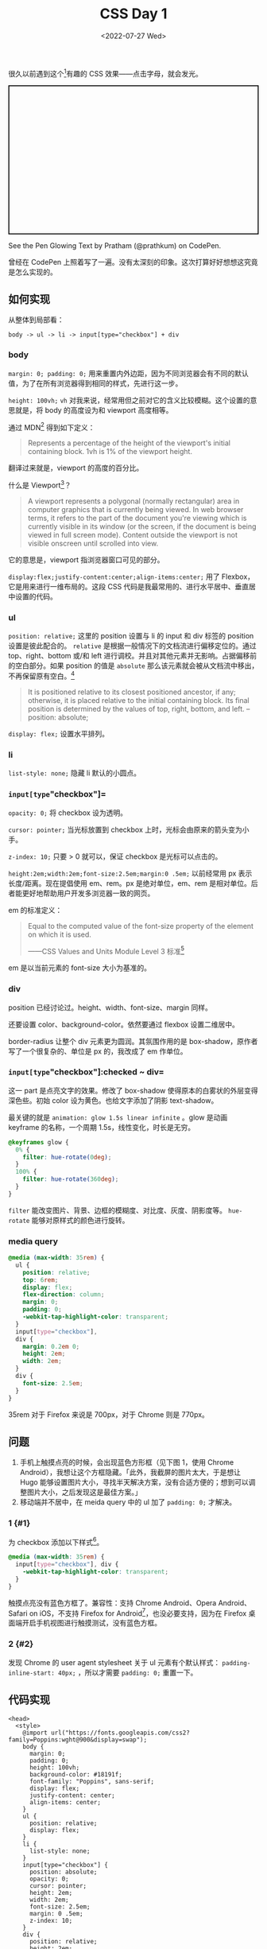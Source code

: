 #+TITLE: CSS Day 1
#+DATE: <2022-07-27 Wed>
#+TAGS[]: 技术 CSS

很久以前遇到这个[fn:1]有趣的 CSS 效果------点击字母，就会发光。

#+BEGIN_HTML
  <p class="codepen" data-height="300" data-default-tab="result" data-slug-hash="KKzdXpY" data-preview="true" data-user="prathkum" style="height: 300px; box-sizing: border-box; display: flex; align-items: center; justify-content: center; border: 2px solid; margin: 1em 0; padding: 1em;">
#+END_HTML

See the Pen Glowing Text by Pratham (@prathkum) on CodePen.

#+BEGIN_HTML
  </p>
#+END_HTML

#+BEGIN_HTML
  <script async src="https://cpwebassets.codepen.io/assets/embed/ei.js"></script>
#+END_HTML

曾经在 CodePen
上照着写了一遍。没有太深刻的印象。这次打算好好想想这究竟是怎么实现的。

** 如何实现
   :PROPERTIES:
   :CUSTOM_ID: 如何实现
   :END:

从整体到局部看：

#+BEGIN_EXAMPLE
    body -> ul -> li -> input[type="checkbox"] + div
#+END_EXAMPLE

*** body
    :PROPERTIES:
    :CUSTOM_ID: body
    :END:

=margin: 0; padding: 0;=
用来重置内外边距，因为不同浏览器会有不同的默认值，为了在所有浏览器得到相同的样式，先进行这一步。

=height: 100vh;= =vh=
对我来说，经常用但之前对它的含义比较模糊。这个设置的意思就是，将 body
的高度设为和 viewport 高度相等。

通过 MDN[fn:2] 得到如下定义：

#+BEGIN_QUOTE
  Represents a percentage of the height of the viewport's initial
  containing block. 1vh is 1% of the viewport height.
#+END_QUOTE

翻译过来就是，viewport 的高度的百分比。

什么是 Viewport[fn:3]？

#+BEGIN_QUOTE
  A viewport represents a polygonal (normally rectangular) area in
  computer graphics that is currently being viewed. In web browser
  terms, it refers to the part of the document you're viewing which is
  currently visible in its window (or the screen, if the document is
  being viewed in full screen mode). Content outside the viewport is not
  visible onscreen until scrolled into view.
#+END_QUOTE

它的意思是，viewport 指浏览器窗口可见的部分。

=display:flex;justify-content:center;align-items:center;= 用了
Flexbox，它是用来进行一维布局的。这段 CSS
代码是我最常用的、进行水平居中、垂直居中设置的代码。

*** ul
    :PROPERTIES:
    :CUSTOM_ID: ul
    :END:

=position: relative;= 这里的 position 设置与 li 的 input 和 div 标签的
position 设置是彼此配合的。 =relative=
是根据一般情况下的文档流进行偏移定位的。通过 top、right、bottom 或/和
left 进行调校。并且对其他元素并无影响。占据偏移前的空白部分。如果
position 的值是 =absolute=
那么该元素就会被从文档流中移出，不再保留原有空白。[fn:4]

#+BEGIN_QUOTE
  It is positioned relative to its closest positioned ancestor, if any;
  otherwise, it is placed relative to the initial containing block. Its
  final position is determined by the values of top, right, bottom, and
  left. -- position: absolute;
#+END_QUOTE

=display: flex;= 设置水平排列。

*** li
    :PROPERTIES:
    :CUSTOM_ID: li
    :END:

=list-style: none;= 隐藏 li 默认的小圆点。

*** =input[type="checkbox"]=
    :PROPERTIES:
    :CUSTOM_ID: input-type-checkbox
    :END:

=opacity: 0;= 将 checkbox 设为透明。

=cursor: pointer;= 当光标放置到 checkbox
上时，光标会由原来的箭头变为小手。

=z-index: 10;= 只要 > 0 就可以，保证 checkbox 是光标可以点击的。

=height:2em;width:2em;font-size:2.5em;margin:0 .5em;= 以前经常用 px
表示长度/距离。现在提倡使用 em、rem。px 是绝对单位，em、rem
是相对单位。后者能更好地帮助用户开发多浏览器一致的网页。

em 的标准定义：

#+BEGIN_QUOTE
  Equal to the computed value of the font-size property of the element
  on which it is used.

  ------CSS Values and Units Module Level 3 标准[fn:5]
#+END_QUOTE

em 是以当前元素的 font-size 大小为基准的。

*** div
    :PROPERTIES:
    :CUSTOM_ID: div
    :END:

position 已经讨论过。height、width、font-size、margin 同样。

还要设置 color、background-color。依然要通过 flexbox 设置二维居中。

border-radius 让整个 div 元素更为圆润。其氛围作用的是
box-shadow，原作者写了一个很复杂的、单位是 px 的，我改成了 em 作单位。

*** =input[type="checkbox"]:checked ~ div=
    :PROPERTIES:
    :CUSTOM_ID: input-type-checkbox-checked-div
    :END:

这一 part 是点亮文字的效果。修改了 box-shadow
使得原本的白雾状的外层变得深色些。初始 color
设为黄色。也给文字添加了阴影 text-shadow。

最关键的就是 =animation: glow 1.5s linear infinite= 。glow 是动画
keyframe 的名称，一个周期 1.5s，线性变化，时长是无穷。

#+BEGIN_SRC css
    @keyframes glow {
      0% {
        filter: hue-rotate(0deg);
      }
      100% {
        filter: hue-rotate(360deg);
      }
    }
#+END_SRC

=filter= 能改变图片、背景、边框的模糊度、对比度、灰度、阴影度等。
=hue-rotate= 能够对原样式的颜色进行旋转。

*** media query
    :PROPERTIES:
    :CUSTOM_ID: media-query
    :END:

#+BEGIN_SRC css
    @media (max-width: 35rem) {
      ul {
        position: relative;
        top: 6rem;
        display: flex;
        flex-direction: column;
        margin: 0;
        padding: 0;
        -webkit-tap-highlight-color: transparent;
      }
      input[type="checkbox"],
      div {
        margin: 0.2em 0;
        height: 2em;
        width: 2em;
      }
      div {
        font-size: 2.5em;
      }
    }
#+END_SRC

35rem 对于 Firefox 来说是 700px，对于 Chrome 则是 770px。

** 问题
   :PROPERTIES:
   :CUSTOM_ID: 问题
   :END:

1. 手机上触摸点亮的时候，会出现蓝色方形框（见下图 1，使用 Chrome
   Android），我想让这个方框隐藏。「此外，我截屏的图片太大，于是想让
   Hugo
   能够设置图片大小，寻找半天解决方案，没有合适方便的；想到可以调整图片大小，之后发现这是最佳方案。」
2. 移动端并不居中，在 meida query 中的 ul 加了 =padding: 0;= 才解决。

*** 1 {#1}
    :PROPERTIES:
    :CUSTOM_ID: section
    :END:

为 checkbox 添加以下样式[fn:6]。

#+BEGIN_SRC css
    @media (max-width: 35rem) {
      input[type="checkbox"], div {
        -webkit-tap-highlight-color: transparent;
      }
    }
#+END_SRC

触摸点亮没有蓝色方框了。兼容性：支持 Chrome Android、Opera
Android、Safari on iOS，不支持 Firefox for
Android[fn:7]，也没必要支持，因为在 Firefox
桌面端开启手机视图进行触摸测试，没有蓝色方框。

*** 2 {#2}
    :PROPERTIES:
    :CUSTOM_ID: section-1
    :END:

发现 Chrome 的 user agent stylesheet 关于 ul 元素有个默认样式：
=padding-inline-start: 40px;= ，所以才需要 =padding: 0;= 重置一下。

** 代码实现
   :PROPERTIES:
   :CUSTOM_ID: 代码实现
   :END:

#+BEGIN_EXAMPLE
    <head>
      <style>
        @import url("https://fonts.googleapis.com/css2?family=Poppins:wght@900&display=swap");
        body {
          margin: 0;
          padding: 0;
          height: 100vh;
          background-color: #18191f;
          font-family: "Poppins", sans-serif;
          display: flex;
          justify-content: center;
          align-items: center;
        }
        ul {
          position: relative;
          display: flex;
        }
        li {
          list-style: none;
        }
        input[type="checkbox"] {
          position: absolute;
          opacity: 0;
          cursor: pointer;
          height: 2em;
          width: 2em;
          font-size: 2.5em;
          margin: 0 .5em;
          z-index: 10;
        }
        div {
          position: relative;
          height: 2em;
          width: 2em;
          background-color: #18191f;
          color: #555;
          display: flex;
          justify-content: center;
          align-items: center;
          font-size: 2.5em;
          margin: 0 .5em;
          border-radius: .5em;
          box-shadow: -.1em -.1em .4em rgba(255, 255, 255, 0.05),
            .4em .4em .6em rgba(0, 0, 0, 0.2),
            inset -.1em -.1em .4em rgba(255, 255, 255, 0.05),
            inset .1em .1em .1em rgba(0, 0, 0, 0.1);
        }
        input[type="checkbox"]:checked ~ div {
          box-shadow: inset 0 0 .2em rgba(255, 255, 255, 0.05),
            inset .4em .4em .6em rgba(0, 0, 0, 0.2);
          color: yellow;
          text-shadow: 0 0 1.5em yellow, 0 0 2.5em yellow;
          animation: glow 1.5s linear infinite;
        }
        @keyframes glow {
          0% {
            filter: hue-rotate(0deg);
          }
          100% {
            filter: hue-rotate(360deg);
          }
        }
        @media (max-width: 35rem) {
          ul {
            position: relative;
            top: 6rem;
            display: flex;
            flex-direction: column;
            margin: 0;
            padding: 0;
            -webkit-tap-highlight-color: transparent;
          }
          input[type="checkbox"], div {
            margin: .2em 0;
            height: 2em;
            width: 2em;
          }
          div {
            font-size: 2.5em;
          }
        }
      </style>
    </head>
    <body>
      <ul>
        <li>
          <input type="checkbox"><div>T</div>
        </li>
        <li>
          <input type="checkbox"><div>I</div>
        </li>
        <li>
          <input type="checkbox"><div>A</div>
        </li>
        <li>
          <input type="checkbox"><div>N</div>
        </li>
        <li>
          <input type="checkbox"><div>H</div>
        </li>
        <li>
          <input type="checkbox"><div>E</div>
        </li>
        <li>
          <input type="checkbox"><div>G</div>
        </li>
      </ul>
    </body>
#+END_EXAMPLE

[fn:1] [[https://codepen.io/prathkum/pen/KKzdXpY][Glowing Text]]

[fn:2] [[https://developer.mozilla.org/en-US/docs/Web/CSS/length][<length> -
       CSS | MDN]]

[fn:3] [[https://developer.mozilla.org/en-US/docs/Glossary/Viewport][Viewport -
       MDN]]

[fn:4] [[https://developer.mozilla.org/en-US/docs/Web/CSS/position#values][position -
       CSS | MDN]]

[fn:5] [[https://www.w3.org/TR/css3-values/#font-relative-lengths][Font-relative
       Lengths: the em, ex, ch, rem units]]

[fn:6] [[https://stackoverflow.com/a/61308622]]

[fn:7] [[https://developer.mozilla.org/en-US/docs/Web/CSS/-webkit-tap-highlight-color#browser_compatibility][Browser
       compatibility - -webkit-tap-highlight-color - CSS: Cascading
       Style Sheets | MDN]]
